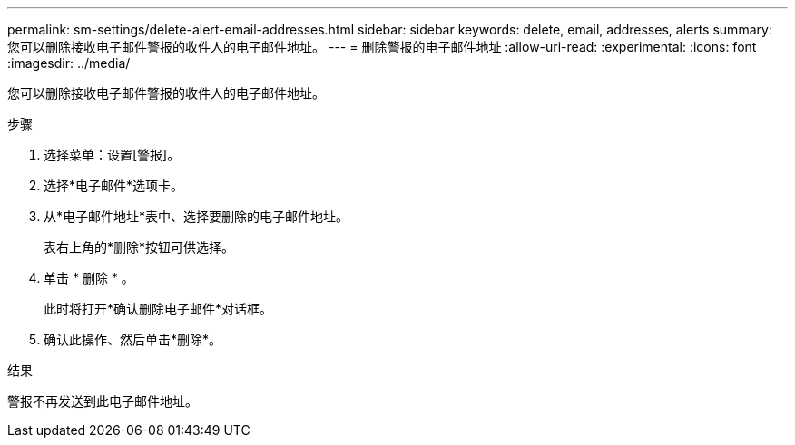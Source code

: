 ---
permalink: sm-settings/delete-alert-email-addresses.html 
sidebar: sidebar 
keywords: delete, email, addresses, alerts 
summary: 您可以删除接收电子邮件警报的收件人的电子邮件地址。 
---
= 删除警报的电子邮件地址
:allow-uri-read: 
:experimental: 
:icons: font
:imagesdir: ../media/


[role="lead"]
您可以删除接收电子邮件警报的收件人的电子邮件地址。

.步骤
. 选择菜单：设置[警报]。
. 选择*电子邮件*选项卡。
. 从*电子邮件地址*表中、选择要删除的电子邮件地址。
+
表右上角的*删除*按钮可供选择。

. 单击 * 删除 * 。
+
此时将打开*确认删除电子邮件*对话框。

. 确认此操作、然后单击*删除*。


.结果
警报不再发送到此电子邮件地址。
